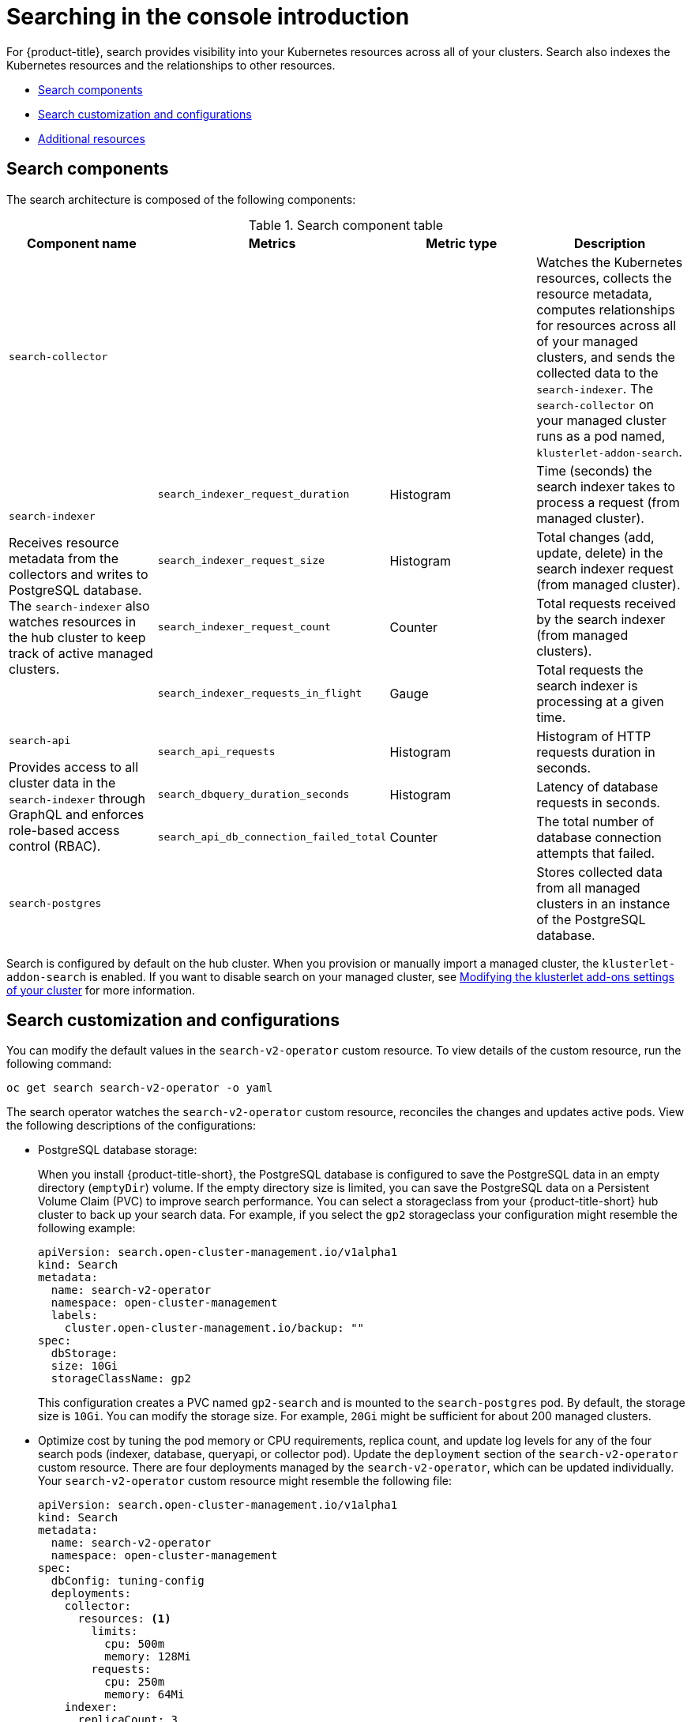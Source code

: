 [#searching-in-the-console-intro]
= Searching in the console introduction

For {product-title}, search provides visibility into your Kubernetes resources across all of your clusters. Search also indexes the Kubernetes resources and the relationships to other resources.

* <<search-components,Search components>>
* <<search-customization,Search customization and configurations>>
* <<additional-resources-search,Additional resources>>

[#search-components]
== Search components

The search architecture is composed of the following components:

.Search component table
|===
| Component name | Metrics | Metric type |Description 

| `search-collector`
| 
| 
| Watches the Kubernetes resources, collects the resource metadata, computes relationships for resources across all of your managed clusters, and sends the collected data to the `search-indexer`. The `search-collector` on your managed cluster runs as a pod named, `klusterlet-addon-search`.

.4+| `search-indexer`

Receives resource metadata from the collectors and writes to PostgreSQL database. The `search-indexer` also watches resources in the hub cluster to keep track of active managed clusters.

| `search_indexer_request_duration`
| Histogram
| Time (seconds) the search indexer takes to process a request (from managed cluster).

| `search_indexer_request_size`
| Histogram
| Total changes (add, update, delete) in the search indexer request (from managed cluster).

| `search_indexer_request_count`
| Counter
| Total requests received by the search indexer (from managed clusters).

| `search_indexer_requests_in_flight`
| Gauge
| Total requests the search indexer is processing at a given time.

.3+| `search-api`

Provides access to all cluster data in the `search-indexer` through GraphQL and enforces role-based access control (RBAC).

| `search_api_requests` 
| Histogram
| Histogram of HTTP requests duration in seconds.

| `search_dbquery_duration_seconds`
| Histogram
| Latency of database requests in seconds.

| `search_api_db_connection_failed_total`
| Counter
| The total number of database connection attempts that failed.

| `search-postgres`
| 
|
| Stores collected data from all managed clusters in an instance of the PostgreSQL database.
|===

Search is configured by default on the hub cluster. When you provision or manually import a managed cluster, the `klusterlet-addon-search` is enabled. If you want to disable search on your managed cluster, see link:../add-ons/modify_endpoint.adoc#modifying-the-klusterlet-add-ons-settings-of-your-cluster[Modifying the klusterlet add-ons settings of your cluster] for more information.

[#search-customization]
== Search customization and configurations

You can modify the default values in the `search-v2-operator` custom resource. To view details of the custom resource, run the following command:

----
oc get search search-v2-operator -o yaml
----

The search operator watches the `search-v2-operator` custom resource, reconciles the changes and updates active pods. View the following descriptions of the configurations:

- PostgreSQL database storage: 
+
When you install {product-title-short}, the PostgreSQL database is configured to save the PostgreSQL data in an empty directory (`emptyDir`) volume. If the empty directory size is limited, you can save the PostgreSQL data on a Persistent Volume Claim (PVC) to improve search performance. You can select a storageclass from your {product-title-short} hub cluster to back up your search data. For example, if you select the `gp2` storageclass your configuration might resemble the following example:
+
[source,yaml]
----
apiVersion: search.open-cluster-management.io/v1alpha1
kind: Search
metadata:
  name: search-v2-operator
  namespace: open-cluster-management
  labels:
    cluster.open-cluster-management.io/backup: ""
spec:
  dbStorage:
  size: 10Gi
  storageClassName: gp2
----
+
This configuration creates a PVC named `gp2-search` and is mounted to the `search-postgres` pod. By default, the storage size is `10Gi`. You can modify the storage size. For example, `20Gi` might be sufficient for about 200 managed clusters.
+
- Optimize cost by tuning the pod memory or CPU requirements, replica count, and update log levels for any of the four search pods (indexer, database, queryapi, or collector pod). Update the `deployment` section of the `search-v2-operator` custom resource. There are four deployments managed by the `search-v2-operator`, which can be updated individually. Your `search-v2-operator` custom resource might resemble the following file:
+
[source,yaml]
----
apiVersion: search.open-cluster-management.io/v1alpha1
kind: Search
metadata:
  name: search-v2-operator
  namespace: open-cluster-management
spec:
  dbConfig: tuning-config
  deployments:
    collector:
      resources: <1>
        limits:
          cpu: 500m
          memory: 128Mi
        requests:
          cpu: 250m
          memory: 64Mi
    indexer:
      replicaCount: 3
    database: <2>
        envVar:
          - name: POSTGRESQL_EFFECTIVE_CACHE_SIZE
            value: 1024MB
          - name: POSTGRESQL_SHARED_BUFFERS
            value: 512MB
          - name: WORK_MEM
            value: 128MB
    queryapi:
      arguments: <3>
      - -v=3
----
+
<1> You can apply resources to an `indexer`, `database`, `queryapi`, or `collector` pod.
<2> You can add multiple environment variables in the `envVar` section to specify a value for each variable that you name. 
<3> You can control the log level verbosity for any of the previous four pods by adding the `- -v=3` argument.
+
See the following example where memory resources are applied to the indexer pod:
+
[source,yaml]
----
    indexer:
      resources:
        limits:
          memory: 5Gi
        requests:
          memory: 1Gi 
----

- Node placement for search pods:
+
You can update the `Placement` of search pods by using the `nodeSelector` parameter, or the `tolerations` parameter. View the following example configuration:
+
[source,yaml]
----
spec:
 dbStorage:
  size: 10Gi
 deployments:
  collector: {}
  database: {}
  indexer: {}
  queryapi: {}
 nodeSelector:
  node-role.kubernetes.io/infra: ""
 tolerations:
 - effect: NoSchedule
  key: node-role.kubernetes.io/infra
  operator: Exists
----

[#additional-resources-search]
== Additional resources

- For instruction about how to manage search, see xref:../observability/manage_search.adoc#managing-search[Managing search]. 
- For more topics about the {product-title} console, see link:../console/console_intro.adoc#web-console[Web console].
